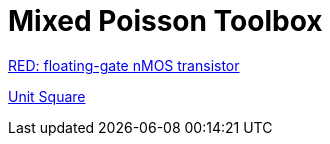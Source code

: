 = Mixed Poisson Toolbox

xref:red/README.adoc[RED: floating-gate nMOS transistor]

xref:usquare/README.adoc[Unit Square]
